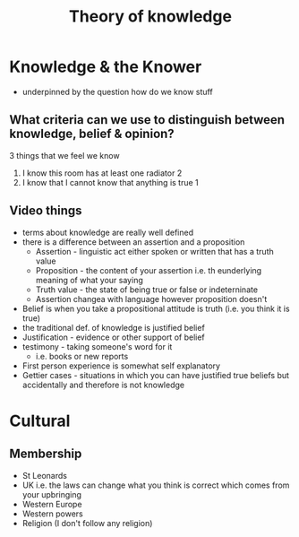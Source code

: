 #+TITLE: Theory of knowledge
#+STARTUP: fold

* Knowledge & the Knower
- underpinned by the question how do we know stuff
** What criteria can we use to distinguish between knowledge, belief & opinion?
3 things that we feel we know
1. I know this room has at least one radiator 2
2. I know that I cannot know that anything is true 1
** Video things
- terms about knowledge are really well defined
- there is a difference between an assertion and a proposition
  + Assertion - linguistic act either spoken or written that has a truth value
  + Proposition - the content of your assertion i.e. th eunderlying meaning of what your saying
  + Truth value - the state of being true or false or indeterninate
  + Assertion changea with language however proposition doesn't
- Belief is when you take a propositional attitude is truth (i.e. you think it is true)
- the traditional def. of knowledge is justified belief
- Justification - evidence or other support of belief
- testimony - taking someone's word for it
  + i.e. books or new reports
- First person experience is somewhat self explanatory
- Gettier cases - situations in which you can have justified true beliefs but accidentally and therefore is not knowledge
* Cultural
** Membership
- St Leonards
- UK i.e. the laws can change what you think is correct which comes from your upbringing
- Western Europe
- Western powers
- Religion (I don't follow any religion)
